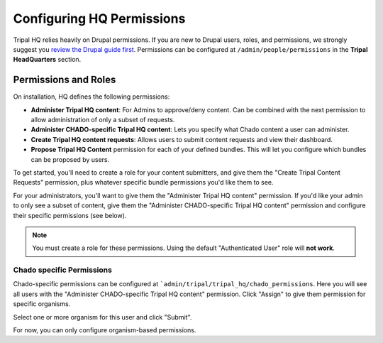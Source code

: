 ===========================
Configuring HQ Permissions
===========================

Tripal HQ relies heavily on Drupal permissions.  If you are new to Drupal users, roles, and permissions, we strongly suggest you `review the Drupal guide first <https://www.drupal.org/node/120614>`_.  Permissions can be configured at ``/admin/people/permissions`` in the **Tripal HeadQuarters** section.


Permissions and Roles
=======================

On installation, HQ defines the following permissions:

* **Administer Tripal HQ content**:  For Admins to approve/deny content.  Can be combined with the next permission to allow administration of only a subset of requests.
* **Administer CHADO-specific Tripal HQ content**: Lets you specify what Chado content a user can administer.
* **Create Tripal HQ content requests**: Allows users to submit content requests and view their dashboard.
* **Propose Tripal HQ Content** permission for each of your defined bundles.  This will let you configure which bundles can be proposed by users.

To get started, you'll need to create a role for your content submitters, and give them the "Create Tripal Content Requests" permission, plus whatever specific bundle permissions you'd like them to see.

For your administrators, you'll want to give them the "Administer Tripal HQ content" permission.  If you'd like your admin to only see a subset of content, give them the "Administer CHADO-specific Tripal HQ content" permission and configure their specific permissions (see below).

.. note::

  You must create a role for these permissions.  Using the default "Authenticated User" role will **not work**.


Chado specific Permissions
--------------------------

Chado-specific permissions can be configured at ```admin/tripal/tripal_hq/chado_permissions``.  Here you will see all users with the "Administer CHADO-specific Tripal HQ content" permission.  Click "Assign" to give them permission for specific organisms.

.. image:: /_static/img/permissions_page.png

Select one or more organism for this user and click "Submit".

.. image:: /_static/img/specific_permission.png


For now, you can only configure organism-based permissions.
